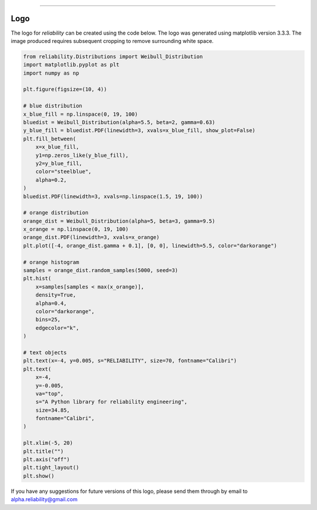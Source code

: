 .. image:: images/logo.png

-------------------------------------

Logo
''''

The logo for `reliability` can be created using the code below. The logo was generated using matplotlib version 3.3.3. The image produced requires subsequent cropping to remove surrounding white space.

.. code:: python

    from reliability.Distributions import Weibull_Distribution
    import matplotlib.pyplot as plt
    import numpy as np
    
    plt.figure(figsize=(10, 4))
    
    # blue distribution
    x_blue_fill = np.linspace(0, 19, 100)
    bluedist = Weibull_Distribution(alpha=5.5, beta=2, gamma=0.63)
    y_blue_fill = bluedist.PDF(linewidth=3, xvals=x_blue_fill, show_plot=False)
    plt.fill_between(
        x=x_blue_fill,
        y1=np.zeros_like(y_blue_fill),
        y2=y_blue_fill,
        color="steelblue",
        alpha=0.2,
    )
    bluedist.PDF(linewidth=3, xvals=np.linspace(1.5, 19, 100))
    
    # orange distribution
    orange_dist = Weibull_Distribution(alpha=5, beta=3, gamma=9.5)
    x_orange = np.linspace(0, 19, 100)
    orange_dist.PDF(linewidth=3, xvals=x_orange)
    plt.plot([-4, orange_dist.gamma + 0.1], [0, 0], linewidth=5.5, color="darkorange")
    
    # orange histogram
    samples = orange_dist.random_samples(5000, seed=3)
    plt.hist(
        x=samples[samples < max(x_orange)],
        density=True,
        alpha=0.4,
        color="darkorange",
        bins=25,
        edgecolor="k",
    )
    
    # text objects
    plt.text(x=-4, y=0.005, s="RELIABILITY", size=70, fontname="Calibri")
    plt.text(
        x=-4,
        y=-0.005,
        va="top",
        s="A Python library for reliability engineering",
        size=34.85,
        fontname="Calibri",
    )
    
    plt.xlim(-5, 20)
    plt.title("")
    plt.axis("off")
    plt.tight_layout()
    plt.show()

If you have any suggestions for future versions of this logo, please send them through by email to alpha.reliability@gmail.com
